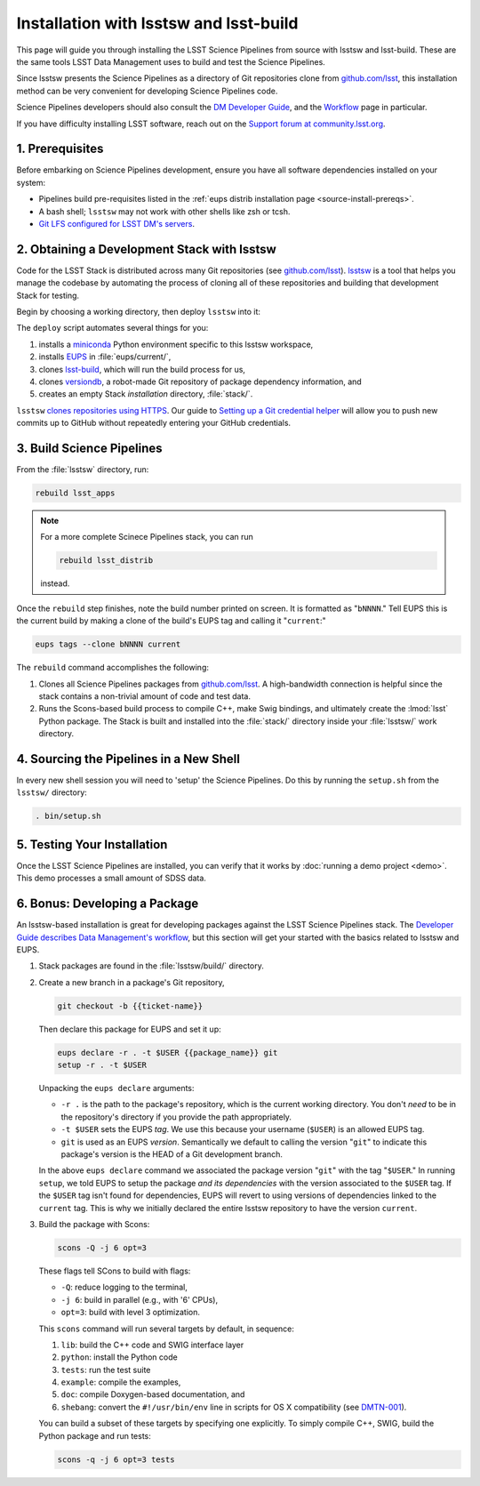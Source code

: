 #######################################
Installation with lsstsw and lsst-build
#######################################

This page will guide you through installing the LSST Science Pipelines from source with lsstsw and lsst-build.
These are the same tools LSST Data Management uses to build and test the Science Pipelines.

Since lsstsw presents the Science Pipelines as a directory of Git repositories clone from `github.com/lsst <https://github.com/lsst>`__, this installation method can be very convenient for developing Science Pipelines code.

Science Pipelines developers should also consult the `DM Developer Guide <https://developer.lsst.io>`_, and the `Workflow <https://developer.lsst.io/processes/workflow.html>`_ page in particular.

If you have difficulty installing LSST software, reach out on the `Support forum at community.lsst.org <community.lsst.org/c/support>`_.

.. _lsstsw-prerequisites:

1. Prerequisites
================

Before embarking on Science Pipelines development, ensure you have all software dependencies installed on your system:

- Pipelines build pre-requisites listed in the :ref:`eups distrib installation page <source-install-prereqs>`.
- A bash shell; ``lsstsw`` may not work with other shells like zsh or tcsh.
- `Git LFS configured for LSST DM's servers <https://developer.lsst.io/tools/git_lfs.html>`_.

.. _lsstsw-deploy:

2. Obtaining a Development Stack with lsstsw
============================================

Code for the LSST Stack is distributed across many Git repositories (see `github.com/lsst <https://github.com/lsst>`_).
`lsstsw <https://github.com/lsst/lsstsw>`_ is a tool that helps you manage the codebase by automating the process of cloning all of these repositories and building that development Stack for testing.

Begin by choosing a working directory, then deploy ``lsstsw`` into it:

.. code-block:: bash
   :linenos:

   git clone https://github.com/lsst/lsstsw.git
   cd lsstsw
   ./bin/deploy
   . bin/setup.sh

The ``deploy`` script automates several things for you:

1. installs a miniconda_ Python environment specific to this lsstsw workspace,
2. installs EUPS_ in :file:`eups/current/`,
3. clones `lsst-build`_, which will run the build process for us,
4. clones versiondb_, a robot-made Git repository of package dependency information, and
5. creates an empty Stack *installation* directory, :file:`stack/`.

``lsstsw`` `clones repositories using HTTPS <https://github.com/lsst/lsstsw/blob/master/etc/repos.yaml>`_.
Our guide to `Setting up a Git credential helper <http://developer.lsst.io/en/latest/tools/git_lfs.html>`_ will allow you to push new commits up to GitHub without repeatedly entering your GitHub credentials.

.. The ``setup.sh`` step enables EUPS_, the package manager used by LSST.
.. **Whenever you open a new terminal session, you need to run '. bin/setup.sh' to activate your lsstsw environment.**

.. _lsst-build: https://github.com/lsst/lsst_build
.. _versiondb: https://github.com/lsst/versiondb
.. _EUPS: https://github.com/RobertLuptonTheGood/eups
.. _miniconda: http://conda.pydata.org/miniconda.html

.. _lsstsw-rebuild:

3. Build Science Pipelines
==========================

From the :file:`lsstsw` directory, run:

.. code-block:: bash

   rebuild lsst_apps

.. note::

   For a more complete Scinece Pipelines stack, you can run

   .. code-block:: bash

      rebuild lsst_distrib

   instead.

Once the ``rebuild`` step finishes, note the build number printed on screen.
It is formatted as "``bNNNN``."
Tell EUPS this is the current build by making a clone of the build's EUPS tag and calling it "``current``:"

.. code-block:: bash

   eups tags --clone bNNNN current

The ``rebuild`` command accomplishes the following:

1. Clones all Science Pipelines packages from `github.com/lsst <https://github.com/lsst>`__.
   A high-bandwidth connection is helpful since the stack contains a non-trivial amount of code and test data.
2. Runs the Scons-based build process to compile C++, make Swig bindings, and ultimately create the :lmod:`lsst` Python package.
   The Stack is built and installed into the :file:`stack/` directory inside your :file:`lsstsw/` work directory.

.. _lsstsw-setup:

4. Sourcing the Pipelines in a New Shell
========================================

In every new shell session you will need to 'setup' the Science Pipelines.
Do this by running the ``setup.sh`` from the ``lsstsw/`` directory:

.. code-block:: bash

   . bin/setup.sh

.. _lsstsw-testing-your-installation:

5. Testing Your Installation
============================

Once the LSST Science Pipelines are installed, you can verify that it works by :doc:`running a demo project <demo>`.
This demo processes a small amount of SDSS data.

.. _lsstsw-development:

6. Bonus: Developing a Package
==============================

An lsstsw-based installation is great for developing packages against the LSST Science Pipelines stack.
The `Developer Guide describes Data Management's workflow <https://developer.lsst.io/processes/workflow.html>`__, but this section will get your started with the basics related to lsstsw and EUPS.

1. Stack packages are found in the :file:`lsstsw/build/` directory.

2. Create a new branch in a package's Git repository,

   .. code-block:: bash

      git checkout -b {{ticket-name}}

   Then declare this package for EUPS and set it up:

   .. code-block:: bash

      eups declare -r . -t $USER {{package_name}} git
      setup -r . -t $USER
    
   Unpacking the ``eups declare`` arguments:
   
   - ``-r .`` is the path to the package's repository, which is the current working directory.
     You don't *need* to be in the repository's directory if you provide the path appropriately.
   - ``-t $USER`` sets the EUPS *tag*.
     We use this because your username (``$USER``) is an allowed EUPS tag.
   - ``git`` is used as an EUPS *version*.
     Semantically we default to calling the version "``git``" to indicate this package's version is the HEAD of a Git development branch.
   
   In the above ``eups declare`` command we associated the package version "``git``" with the tag "``$USER``."
   In running ``setup``, we told EUPS to setup the package *and its dependencies* with the version associated to the ``$USER`` tag.
   If the ``$USER`` tag isn't found for dependencies, EUPS will revert to using versions of dependencies linked to the ``current`` tag.
   This is why we initially declared the entire lsstsw repository to have the version ``current``.

3. Build the package with Scons:

   .. code-block:: bash
   
      scons -Q -j 6 opt=3 
   
   These flags tell SCons to build with flags:
   
   - ``-Q``: reduce logging to the terminal,
   - ``-j 6``: build in parallel (e.g., with '6' CPUs),
   - ``opt=3``: build with level 3 optimization.
   
   This ``scons`` command will run several targets by default, in sequence:
   
   1. ``lib``: build the C++ code and SWIG interface layer
   2. ``python``: install the Python code
   3. ``tests``: run the test suite
   4. ``example``: compile the examples,
   5. ``doc``: compile Doxygen-based documentation, and
   6. ``shebang``: convert the ``#!/usr/bin/env`` line in scripts for OS X compatibility (see `DMTN-001 <http://dmtn-001.lsst.io>`_).

   You can build a subset of these targets by specifying one explicitly.
   To simply compile C++, SWIG, build the Python package and run tests:
   
   .. code-block:: bash
   
      scons -q -j 6 opt=3 tests
